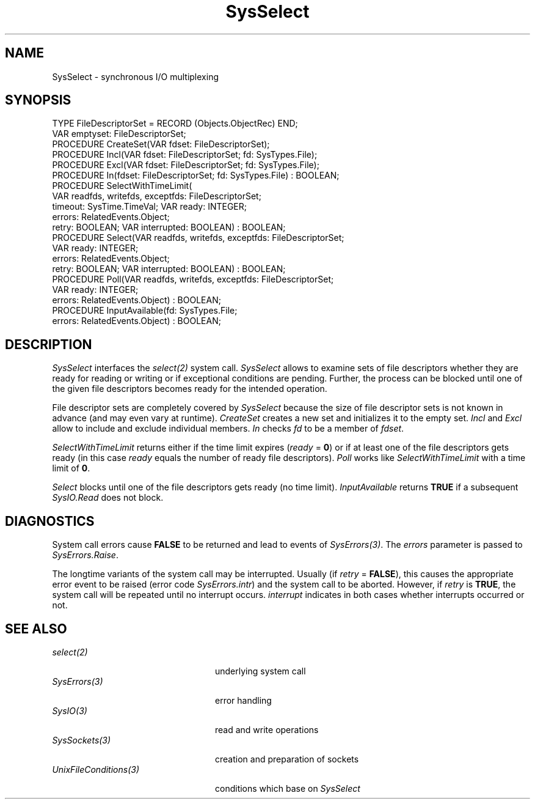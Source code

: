 .\" ---------------------------------------------------------------------------
.\" Ulm's Oberon System Documentation
.\" Copyright (C) 1989-1995 by University of Ulm, SAI, D-89069 Ulm, Germany
.\" ---------------------------------------------------------------------------
.\"    Permission is granted to make and distribute verbatim copies of this
.\" manual provided the copyright notice and this permission notice are
.\" preserved on all copies.
.\" 
.\"    Permission is granted to copy and distribute modified versions of
.\" this manual under the conditions for verbatim copying, provided also
.\" that the sections entitled "GNU General Public License" and "Protect
.\" Your Freedom--Fight `Look And Feel'" are included exactly as in the
.\" original, and provided that the entire resulting derived work is
.\" distributed under the terms of a permission notice identical to this
.\" one.
.\" 
.\"    Permission is granted to copy and distribute translations of this
.\" manual into another language, under the above conditions for modified
.\" versions, except that the sections entitled "GNU General Public
.\" License" and "Protect Your Freedom--Fight `Look And Feel'", and this
.\" permission notice, may be included in translations approved by the Free
.\" Software Foundation instead of in the original English.
.\" ---------------------------------------------------------------------------
.de Pg
.nf
.ie t \{\
.	sp 0.3v
.	ps 9
.	ft CW
.\}
.el .sp 1v
..
.de Pe
.ie t \{\
.	ps
.	ft P
.	sp 0.3v
.\}
.el .sp 1v
.fi
..
'\"----------------------------------------------------------------------------
.de Tb
.br
.nr Tw \w'\\$1MMM'
.in +\\n(Twu
..
.de Te
.in -\\n(Twu
..
.de Tp
.br
.ne 2v
.in -\\n(Twu
\fI\\$1\fP
.br
.in +\\n(Twu
.sp -1
..
'\"----------------------------------------------------------------------------
'\" Is [prefix]
'\" Ic capability
'\" If procname params [rtype]
'\" Ef
'\"----------------------------------------------------------------------------
.de Is
.br
.ie \\n(.$=1 .ds iS \\$1
.el .ds iS "
.nr I1 5
.nr I2 5
.in +\\n(I1
..
.de Ic
.sp .3
.in -\\n(I1
.nr I1 5
.nr I2 2
.in +\\n(I1
.ti -\\n(I1
If
\.I \\$1
\.B IN
\.IR caps :
.br
..
.de If
.ne 3v
.sp 0.3
.ti -\\n(I2
.ie \\n(.$=3 \fI\\$1\fP: \fBPROCEDURE\fP(\\*(iS\\$2) : \\$3;
.el \fI\\$1\fP: \fBPROCEDURE\fP(\\*(iS\\$2);
.br
..
.de Ef
.in -\\n(I1
.sp 0.3
..
'\"----------------------------------------------------------------------------
'\"	Strings - made in Ulm (tm 8/87)
'\"
'\"				troff or new nroff
'ds A \(:A
'ds O \(:O
'ds U \(:U
'ds a \(:a
'ds o \(:o
'ds u \(:u
'ds s \(ss
'\"
'\"     international character support
.ds ' \h'\w'e'u*4/10'\z\(aa\h'-\w'e'u*4/10'
.ds ` \h'\w'e'u*4/10'\z\(ga\h'-\w'e'u*4/10'
.ds : \v'-0.6m'\h'(1u-(\\n(.fu%2u))*0.13m+0.06m'\z.\h'0.2m'\z.\h'-((1u-(\\n(.fu%2u))*0.13m+0.26m)'\v'0.6m'
.ds ^ \\k:\h'-\\n(.fu+1u/2u*2u+\\n(.fu-1u*0.13m+0.06m'\z^\h'|\\n:u'
.ds ~ \\k:\h'-\\n(.fu+1u/2u*2u+\\n(.fu-1u*0.13m+0.06m'\z~\h'|\\n:u'
.ds C \\k:\\h'+\\w'e'u/4u'\\v'-0.6m'\\s6v\\s0\\v'0.6m'\\h'|\\n:u'
.ds v \\k:\(ah\\h'|\\n:u'
.ds , \\k:\\h'\\w'c'u*0.4u'\\z,\\h'|\\n:u'
'\"----------------------------------------------------------------------------
.ie t .ds St "\v'.3m'\s+2*\s-2\v'-.3m'
.el .ds St *
.de cC
.IP "\fB\\$1\fP"
..
'\"----------------------------------------------------------------------------
.de Op
.TP
.SM
.ie \\n(.$=2 .BI (+|\-)\\$1 " \\$2"
.el .B (+|\-)\\$1
..
.de Mo
.TP
.SM
.BI \\$1 " \\$2"
..
'\"----------------------------------------------------------------------------
.TH SysSelect 3 "Last change: 17 September 1996" "Release 0.5" "Ulm's Oberon System"
.SH NAME
SysSelect \- synchronous I/O multiplexing
.SH SYNOPSIS
.Pg
TYPE FileDescriptorSet = RECORD (Objects.ObjectRec) END;
VAR emptyset: FileDescriptorSet;
.sp 0.3
PROCEDURE CreateSet(VAR fdset: FileDescriptorSet);
PROCEDURE Incl(VAR fdset: FileDescriptorSet; fd: SysTypes.File);
PROCEDURE Excl(VAR fdset: FileDescriptorSet; fd: SysTypes.File);
PROCEDURE In(fdset: FileDescriptorSet; fd: SysTypes.File) : BOOLEAN;
.sp 0.3
PROCEDURE SelectWithTimeLimit(
             VAR readfds, writefds, exceptfds: FileDescriptorSet;
             timeout: SysTime.TimeVal; VAR ready: INTEGER;
             errors: RelatedEvents.Object;
             retry: BOOLEAN; VAR interrupted: BOOLEAN) : BOOLEAN;
.sp 0.3
PROCEDURE Select(VAR readfds, writefds, exceptfds: FileDescriptorSet;
                 VAR ready: INTEGER;
                 errors: RelatedEvents.Object;
                 retry: BOOLEAN; VAR interrupted: BOOLEAN) : BOOLEAN;
.sp 0.3
PROCEDURE Poll(VAR readfds, writefds, exceptfds: FileDescriptorSet;
               VAR ready: INTEGER;
               errors: RelatedEvents.Object) : BOOLEAN;
.sp 0.3
PROCEDURE InputAvailable(fd: SysTypes.File;
                         errors: RelatedEvents.Object) : BOOLEAN;
.Pe
.SH DESCRIPTION
.I SysSelect
interfaces the \fIselect(2)\fP system call.
.I SysSelect
allows to examine sets of file descriptors whether they are
ready for reading or writing or if exceptional conditions are pending.
Further, the process can be blocked until one of the given
file descriptors becomes ready for the intended operation.
.LP
File descriptor sets are completely covered by \fISysSelect\fP
because the size of file descriptor sets is not known in advance
(and may even vary at runtime).
\fICreateSet\fP creates a new set and initializes it to the empty set.
\fIIncl\fP and \fIExcl\fP allow to include and exclude individual members.
\fIIn\fP checks \fIfd\fP to be a member of \fIfdset\fP.
.LP
\fISelectWithTimeLimit\fP
returns either if the time limit expires (\fIready\fP = \fB0\fP) or
if at least one of the file descriptors gets ready
(in this case \fIready\fP equals the number of ready
file descriptors).
\fIPoll\fP works like \fISelectWithTimeLimit\fP with a
time limit of \fB0\fP.
.LP
\fISelect\fP blocks until one of the file descriptors gets ready
(no time limit).
\fIInputAvailable\fP returns \fBTRUE\fP if a subsequent
\fISysIO.Read\fP does not block.
.SH DIAGNOSTICS
System call errors cause \fBFALSE\fP
to be returned and lead to events of \fISysErrors(3)\fP.
The \fIerrors\fP parameter is passed to \fISysErrors.Raise\fP.
.LP
The longtime variants of the system call may be interrupted.
Usually (if \fIretry\fP = \fBFALSE\fP),
this causes the appropriate error event to be raised
(error code \fISysErrors.intr\fP) and the system call to be aborted.
However, if \fIretry\fP is \fBTRUE\fP,
the system call will be repeated until no interrupt occurs.
\fIinterrupt\fP indicates in both cases whether interrupts
occurred or not.
.SH "SEE ALSO"
.Tb UnixFileConditions(3)
.Tp select(2)
underlying system call
.Tp SysErrors(3)
error handling
.Tp SysIO(3)
read and write operations
.Tp SysSockets(3)
creation and preparation of sockets
.Tp UnixFileConditions(3)
conditions which base on \fISysSelect\fP
.Te
.\" ---------------------------------------------------------------------------
.\" $Id: SysSelect.3,v 1.7 1996/09/17 07:56:17 borchert Exp $
.\" ---------------------------------------------------------------------------
.\" $Log: SysSelect.3,v $
.\" Revision 1.7  1996/09/17  07:56:17  borchert
.\" - SelectWithTimeLimit, Select & Poll return BOOLEAN-value
.\" - minor typos fixed
.\"
.\" Revision 1.6  1994/02/12  17:13:23  borchert
.\" InitSet renamed to CreateSet
.\"
.\" Revision 1.5  1992/03/24  09:21:16  borchert
.\" Sockets renamed to SysSockets
.\"
.\" Revision 1.4  1992/03/17  07:35:51  borchert
.\" object-parameter renamed to errors and rearranged
.\"
.\" Revision 1.3  1992/01/15  07:26:48  borchert
.\" retry & interrupted parameters added
.\"
.\" Revision 1.2  1991/11/18  08:19:44  borchert
.\" object parameters for RelatedEvents added
.\"
.\" Revision 1.1  1991/11/12  08:39:03  borchert
.\" Initial revision
.\"
.\" ---------------------------------------------------------------------------
